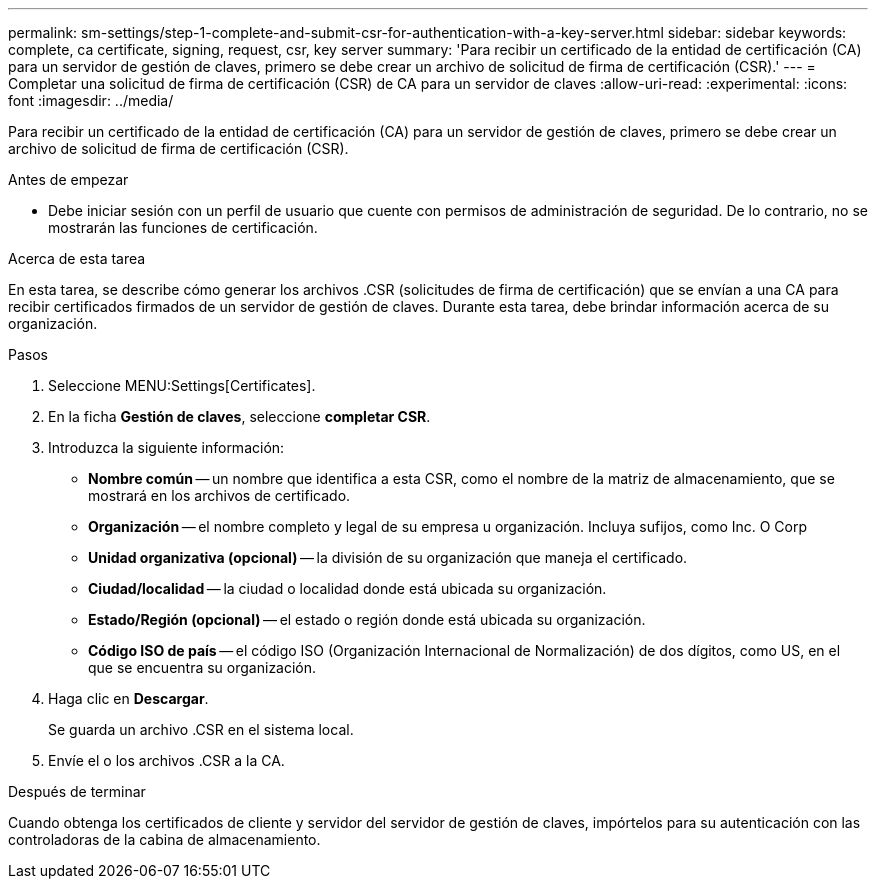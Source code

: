 ---
permalink: sm-settings/step-1-complete-and-submit-csr-for-authentication-with-a-key-server.html 
sidebar: sidebar 
keywords: complete, ca certificate, signing, request, csr, key server 
summary: 'Para recibir un certificado de la entidad de certificación (CA) para un servidor de gestión de claves, primero se debe crear un archivo de solicitud de firma de certificación (CSR).' 
---
= Completar una solicitud de firma de certificación (CSR) de CA para un servidor de claves
:allow-uri-read: 
:experimental: 
:icons: font
:imagesdir: ../media/


[role="lead"]
Para recibir un certificado de la entidad de certificación (CA) para un servidor de gestión de claves, primero se debe crear un archivo de solicitud de firma de certificación (CSR).

.Antes de empezar
* Debe iniciar sesión con un perfil de usuario que cuente con permisos de administración de seguridad. De lo contrario, no se mostrarán las funciones de certificación.


.Acerca de esta tarea
En esta tarea, se describe cómo generar los archivos .CSR (solicitudes de firma de certificación) que se envían a una CA para recibir certificados firmados de un servidor de gestión de claves. Durante esta tarea, debe brindar información acerca de su organización.

.Pasos
. Seleccione MENU:Settings[Certificates].
. En la ficha *Gestión de claves*, seleccione *completar CSR*.
. Introduzca la siguiente información:
+
** *Nombre común* -- un nombre que identifica a esta CSR, como el nombre de la matriz de almacenamiento, que se mostrará en los archivos de certificado.
** *Organización* -- el nombre completo y legal de su empresa u organización. Incluya sufijos, como Inc. O Corp
** *Unidad organizativa (opcional)* -- la división de su organización que maneja el certificado.
** *Ciudad/localidad* -- la ciudad o localidad donde está ubicada su organización.
** *Estado/Región (opcional)* -- el estado o región donde está ubicada su organización.
** *Código ISO de país* -- el código ISO (Organización Internacional de Normalización) de dos dígitos, como US, en el que se encuentra su organización.


. Haga clic en *Descargar*.
+
Se guarda un archivo .CSR en el sistema local.

. Envíe el o los archivos .CSR a la CA.


.Después de terminar
Cuando obtenga los certificados de cliente y servidor del servidor de gestión de claves, impórtelos para su autenticación con las controladoras de la cabina de almacenamiento.
